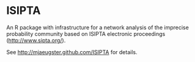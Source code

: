 
* ISIPTA

  An R package with infrastructure for a network analysis of the
  imprecise probability community based on ISIPTA electronic
  proceedings ([[http://www.sipta.org/]]).

  See [[http://mjaeugster.github.com/ISIPTA]] for details.
